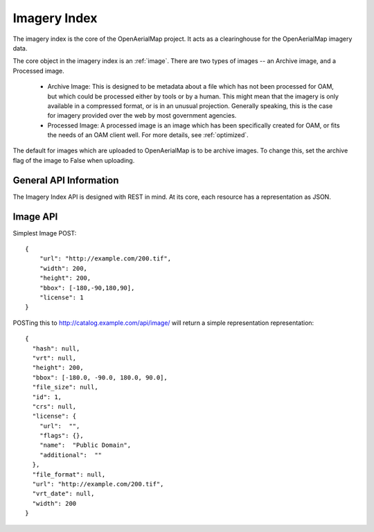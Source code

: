 Imagery Index
=============

The imagery index is the core of the OpenAerialMap project. It acts as a
clearinghouse for the OpenAerialMap imagery data.

The core object in the imagery index is an :ref:`image`. There are two types
of images -- an Archive image, and a Processed image. 
 
 * Archive Image: This is designed to be metadata about a file which
   has not been processed for OAM, but which could be processed either by
   tools or by a human. This might mean that the imagery is only available
   in a compressed format, or is in an unusual projection. Generally 
   speaking, this is the case for imagery provided over the web by
   most government agencies.

 * Processed Image: A processed image is an image which has been specifically
   created for OAM, or fits the needs of an OAM client well. For more details,
   see :ref:`optimized`.

The default for images which are uploaded to OpenAerialMap is to be archive
images. To change this, set the archive flag of the image to False when 
uploading.

General API Information
+++++++++++++++++++++++

The Imagery Index API is designed with REST in mind. At its core, each 
resource has a representation as JSON. 

.. _image:

Image API
+++++++++

Simplest Image POST::

  {
      "url": "http://example.com/200.tif", 
      "width": 200, 
      "height": 200, 
      "bbox": [-180,-90,180,90], 
      "license": 1
  }

POSTing this to http://catalog.example.com/api/image/ will return a simple 
representation representation::

  { 
    "hash": null,
    "vrt": null,
    "height": 200,
    "bbox": [-180.0, -90.0, 180.0, 90.0],
    "file_size": null,
    "id": 1,
    "crs": null,
    "license": {
      "url":  "",
      "flags": {},
      "name":  "Public Domain",
      "additional":  ""
    },
    "file_format": null,
    "url": "http://example.com/200.tif",
    "vrt_date": null,
    "width": 200
  }
